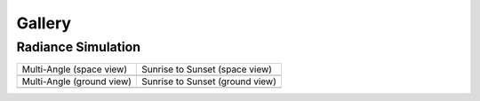 =======
Gallery
=======

Radiance Simulation
-------------------

.. list-table::

    * - Multi-Angle (space view)

      - Sunrise to Sunset (space view)

    * - .. image:: ../../assets/multi-angle_space.gif

      - .. image:: ../../assets/sunrise-sunset_space.gif

    * - Multi-Angle (ground view)

      - Sunrise to Sunset (ground view)

    * - .. image:: ../../assets/multi-angle_ground.gif

      - .. image:: ../../assets/sunrise-sunset_ground.gif
